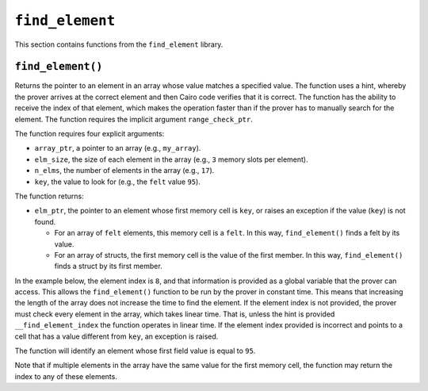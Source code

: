 ``find_element``
----------------

This section contains functions from the ``find_element`` library.

``find_element()``
******************

Returns the pointer to an element in an array whose value matches a specified value. The function
uses a hint, whereby the prover arrives at the correct element and then Cairo code verifies that it
is correct. The function has the ability to receive the index of that element, which makes the
operation faster than if the prover has to manually search for the element. The function
requires the implicit argument ``range_check_ptr``.

The function requires four explicit arguments:

-  ``array_ptr``, a pointer to an array (e.g., ``my_array``).
-  ``elm_size``, the size of each element in the array (e.g., ``3`` memory slots per element).
-  ``n_elms``, the number of elements in the array (e.g., ``17``).
-  ``key``, the value to look for (e.g., the ``felt`` value ``95``).

The function returns:

-  ``elm_ptr``, the pointer to an element whose first memory cell is ``key``, or raises an
   exception if the value (``key``) is not found.

   -   For an array of ``felt`` elements, this memory cell is a ``felt``. In this way,
       ``find_element()`` finds a felt by its value.
   -   For an array of structs, the first memory cell is the value of the first member. In
       this way, ``find_element()`` finds a struct by its first member.

In the example below, the element index is ``8``, and that information is provided as a global
variable that the prover can access. This allows the ``find_element()`` function to be run by
the prover in constant time. This means that increasing the length of the array
does not increase the time to find the element. If the element index is not provided, the
prover must check every element in the array, which takes linear time. That is, unless the
hint is provided ``__find_element_index`` the function operates in linear time.
If the element index provided is incorrect and points to a cell that has a value
different from ``key``, an exception is raised.

The function will identify an element whose first field value is equal to ``95``.

.. tested-code:: cairo library_find_element

    from starkware.cairo.common.find_element import find_element

    # Optional submission of the index
    __find_element_index = 8

    let element_pointer = find_element(
        array_ptr=my_array, elm_size=3, n_elms=17, key=95)

Note that if multiple elements in the array have the same value for the first memory cell,
the function may return the index to any of these elements.
